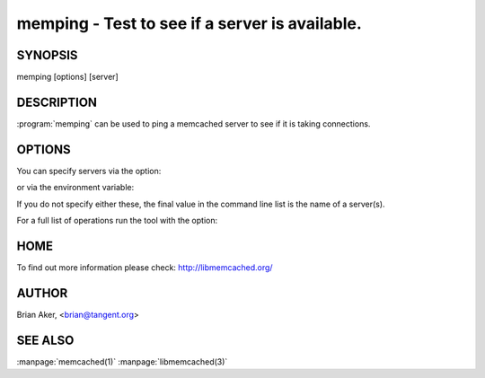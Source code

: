 ===============================================
memping - Test to see if a server is available.
===============================================


--------
SYNOPSIS
--------

memping [options] [server]

.. program:: memping


-----------
DESCRIPTION
-----------


:program:`memping` can be used to ping a memcached server to see if it is taking connections.

-------
OPTIONS
-------


You can specify servers via the option:

.. option:: --servers

or via the environment variable:

.. envvar:: `MEMCACHED_SERVERS`

If you do not specify either these, the final value in the command line list is the name of a server(s).

For a full list of operations run the tool with the option:

.. option:: --help


----
HOME
----


To find out more information please check:
`http://libmemcached.org/ <http://libmemcached.org/>`_


------
AUTHOR
------

Brian Aker, <brian@tangent.org>

--------
SEE ALSO
--------

:manpage:`memcached(1)` :manpage:`libmemcached(3)`
